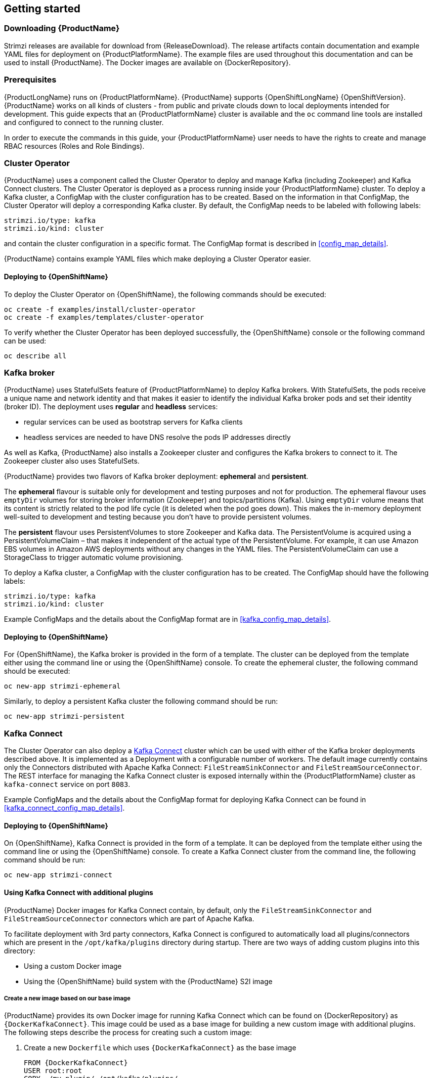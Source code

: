 == Getting started

=== Downloading {ProductName}

Strimzi releases are available for download from {ReleaseDownload}.
The release artifacts contain documentation and example YAML files for deployment on {ProductPlatformName}.
The example files are used throughout this documentation and can be used to install {ProductName}.
The Docker images are available on {DockerRepository}.

=== Prerequisites

{ProductLongName} runs on {ProductPlatformName}.
{ProductName} supports
ifdef::Kubernetes[{KubernetesLongName} {KubernetesVersion} or]
{OpenShiftLongName} {OpenShiftVersion}.
{ProductName} works on all kinds of clusters - from public and private clouds down to local deployments intended for development.
This guide expects that an {ProductPlatformName} cluster is available and the
ifdef::Kubernetes[`kubectl` or]
`oc` command line tools are installed and configured to connect to the running cluster.

ifdef::InstallationAppendix[]
When no existing {ProductPlatformName} cluster is available, `Minikube` or `Minishift` can be used to create a local
cluster. More details can be found in <<installing_kubernetes_and_openshift_cluster>>
endif::InstallationAppendix[]

In order to execute the commands in this guide, your {ProductPlatformName} user needs to have the rights to create and
manage RBAC resources (Roles and Role Bindings).

=== Cluster Operator

{ProductName} uses a component called the Cluster Operator to deploy and manage Kafka (including Zookeeper) and Kafka Connect
clusters. The Cluster Operator is deployed as a process running inside your {ProductPlatformName} cluster. To deploy a
Kafka cluster, a ConfigMap with the cluster configuration has to be created. Based on the information in that ConfigMap,
the Cluster Operator will deploy a corresponding Kafka cluster. By default, the ConfigMap needs to be labeled with
following labels:

[source,yaml]
strimzi.io/type: kafka
strimzi.io/kind: cluster

and contain the cluster configuration in a specific format. The ConfigMap format is described in <<config_map_details>>.

{ProductName} contains example YAML files which make deploying a Cluster Operator easier.

ifdef::Kubernetes[]
==== Deploying to {KubernetesName}

To deploy the Cluster Operator on {KubernetesName}, the following command should be executed:

[source,shell]
kubectl create -f examples/install/cluster-operator

To verify whether the Cluster Operator has been deployed successfully, the {KubernetesName} Dashboard or the following
command can be used:

[source,shell]
kubectl describe all
endif::Kubernetes[]

==== Deploying to {OpenShiftName}

To deploy the Cluster Operator on {OpenShiftName}, the following commands should be executed:

[source,shell]
oc create -f examples/install/cluster-operator
oc create -f examples/templates/cluster-operator

To verify whether the Cluster Operator has been deployed successfully, the {OpenShiftName} console or the following command
can be used:

[source,shell]
oc describe all

=== Kafka broker

{ProductName} uses StatefulSets feature of {ProductPlatformName} to deploy Kafka brokers.
With StatefulSets, the pods receive a unique name and network identity and that makes it easier to identify the
individual Kafka broker pods and set their identity (broker ID). The deployment uses **regular** and **headless**
services:

- regular services can be used as bootstrap servers for Kafka clients
- headless services are needed to have DNS resolve the pods IP addresses directly

As well as Kafka, {ProductName} also installs a Zookeeper cluster and configures the Kafka brokers to connect to it. The
Zookeeper cluster also uses StatefulSets.

{ProductName} provides two flavors of Kafka broker deployment: **ephemeral** and **persistent**.

The **ephemeral** flavour is suitable only for development and testing purposes and not for production. The
ephemeral flavour uses `emptyDir` volumes for storing broker information (Zookeeper) and topics/partitions
(Kafka). Using `emptyDir` volume means that its content is strictly related to the pod life cycle (it is
deleted when the pod goes down). This makes the in-memory deployment well-suited to development and testing because
you don't have to provide persistent volumes.

The **persistent** flavour uses PersistentVolumes to store Zookeeper and Kafka data. The PersistentVolume is
acquired using a PersistentVolumeClaim – that makes it independent of the actual type of the PersistentVolume. For
example, it can use
ifdef::Kubernetes[HostPath volumes on Minikube or]
Amazon EBS volumes in Amazon AWS deployments without any changes in the YAML files. The PersistentVolumeClaim can use
a StorageClass to trigger automatic volume provisioning.

To deploy a Kafka cluster, a ConfigMap with the cluster configuration has to be created. The ConfigMap
should have the following labels:

[source,yaml]
strimzi.io/type: kafka
strimzi.io/kind: cluster

Example ConfigMaps and the details about the ConfigMap format are in <<kafka_config_map_details>>.

ifdef::Kubernetes[]
==== Deploying to {KubernetesName}

To deploy a Kafka broker on {KubernetesName}, the corresponding ConfigMap has to be created. To create the ephemeral
cluster using the provided example ConfigMap, the following command should be executed:

[source,shell]
kubectl apply -f examples/configmaps/cluster-operator/kafka-ephemeral.yaml

Another example ConfigMap is provided for persistent Kafka cluster. To deploy it, the following command should be run:

[source,shell]
kubectl apply -f examples/configmaps/cluster-operator/kafka-persistent.yaml
endif::Kubernetes[]

==== Deploying to {OpenShiftName}

For {OpenShiftName}, the Kafka broker is provided in the form of a template. The cluster can be deployed from the template either
using the command line or using the {OpenShiftName} console. To create the ephemeral cluster, the following command should be
executed:

[source,shell]
oc new-app strimzi-ephemeral

Similarly, to deploy a persistent Kafka cluster the following command should be run:

[source,shell]
oc new-app strimzi-persistent

=== Kafka Connect

The Cluster Operator can also deploy a https://kafka.apache.org/documentation/#connect[Kafka Connect] cluster which
can be used with either of the Kafka broker deployments described above. It is implemented as a Deployment with a
configurable number of workers. The default image currently contains only the Connectors distributed with Apache Kafka
Connect: `FileStreamSinkConnector` and `FileStreamSourceConnector`. The REST interface for managing the Kafka Connect
cluster is exposed internally within the {ProductPlatformName} cluster as `kafka-connect` service on port `8083`.

Example ConfigMaps and the details about the ConfigMap format for deploying Kafka Connect can be found in
<<kafka_connect_config_map_details>>.

ifdef::Kubernetes[]
==== Deploying to {KubernetesName}

To deploy Kafka Connect on {KubernetesName}, the corresponding ConfigMap has to be created. An example ConfigMap can be
created using the following command:

[source,shell]
kubectl apply -f examples/configmaps/cluster-operator/kafka-connect.yaml
endif::Kubernetes[]

==== Deploying to {OpenShiftName}

On {OpenShiftName}, Kafka Connect is provided in the form of a template. It can be deployed from the template either
using the command line or using the {OpenShiftName} console. To create a Kafka Connect cluster from the command line, the following
command should be run:

[source,shell]
oc new-app strimzi-connect

==== Using Kafka Connect with additional plugins

{ProductName} Docker images for Kafka Connect contain, by default, only the `FileStreamSinkConnector` and
`FileStreamSourceConnector` connectors which are part of Apache Kafka.

To facilitate deployment with 3rd party connectors, Kafka Connect is configured to automatically load all
plugins/connectors which are present in the `/opt/kafka/plugins` directory during startup. There are two ways of adding
custom plugins into this directory:

- Using a custom Docker image
- Using the {OpenShiftName} build system with the {ProductName} S2I image

===== Create a new image based on our base image

{ProductName} provides its own Docker image for running Kafka Connect which can be found on {DockerRepository} as
`{DockerKafkaConnect}`. This image could be used as a base image for
building a new custom image with additional plugins. The following steps describe the process for creating such a custom image:

1. Create a new `Dockerfile` which uses `{DockerKafkaConnect}` as the base image
+
[source,Dockerfile,subs="attributes"]
----
FROM {DockerKafkaConnect}
USER root:root
COPY ./my-plugin/ /opt/kafka/plugins/
USER {DockerImageUser}
----
2. Build the Docker image and upload it to the appropriate Docker repository
3. Use the new Docker image in the Kafka Connect deployment:
  - On {OpenShiftName}, the template parameters `IMAGE_REPO_NAME`, `IMAGE_NAME` and `IMAGE_TAG` can be changed to point to the
  new image when the Kafka Connect cluster is being deployed
ifdef::Kubernetes[  - On {KubernetesName}, the Kafka Connect ConfigMap has to be modified to use the new image]

===== Using {OpenShiftName} Build and S2I image

{OpenShiftName} supports https://docs.openshift.org/3.9/dev_guide/builds/index.html[Builds] which can be used together with
the https://docs.openshift.org/3.9/creating_images/s2i.html#creating-images-s2i[Source-to-Image (S2I)] framework to create
new Docker images. {OpenShiftName} Build takes a builder image with S2I support together with source code and/or binaries
provided by the user and uses them to build a new Docker image. The newly created Docker Image will be stored in
{OpenShiftName}'s local Docker repository and can then be used in deployments. {ProductName} provides a Kafka Connect builder
image which can be found on {DockerRepository} as `{DockerKafkaConnectS2I}` with such S2I support. It takes user-provided
binaries (with plugins and connectors) and creates a new Kafka Connect image. This enhanced Kafka Connect image can be
used with our Kafka Connect deployment.

The S2I deployment is again provided as an {OpenShiftName} template. It can be deployed from the template either using the command
line or using the {OpenShiftName} console. To create Kafka Connect S2I cluster from the command line, the following command should
be run:

[source,shell]
oc new-app strimzi-connect-s2i

Once the cluster is deployed, a new Build can be triggered from the command line:

1. A directory with Kafka Connect plugins has to be prepared first. For example:
+
[source,shell]
----
$ tree ./my-plugins/
./my-plugins/
├── debezium-connector-mongodb
│   ├── bson-3.4.2.jar
│   ├── CHANGELOG.md
│   ├── CONTRIBUTE.md
│   ├── COPYRIGHT.txt
│   ├── debezium-connector-mongodb-0.7.1.jar
│   ├── debezium-core-0.7.1.jar
│   ├── LICENSE.txt
│   ├── mongodb-driver-3.4.2.jar
│   ├── mongodb-driver-core-3.4.2.jar
│   └── README.md
├── debezium-connector-mysql
│   ├── CHANGELOG.md
│   ├── CONTRIBUTE.md
│   ├── COPYRIGHT.txt
│   ├── debezium-connector-mysql-0.7.1.jar
│   ├── debezium-core-0.7.1.jar
│   ├── LICENSE.txt
│   ├── mysql-binlog-connector-java-0.13.0.jar
│   ├── mysql-connector-java-5.1.40.jar
│   ├── README.md
│   └── wkb-1.0.2.jar
└── debezium-connector-postgres
    ├── CHANGELOG.md
    ├── CONTRIBUTE.md
    ├── COPYRIGHT.txt
    ├── debezium-connector-postgres-0.7.1.jar
    ├── debezium-core-0.7.1.jar
    ├── LICENSE.txt
    ├── postgresql-42.0.0.jar
    ├── protobuf-java-2.6.1.jar
    └── README.md
----

2. To start a new image build using the prepared directory, the following command has to be run:
+
[source,shell]
oc start-build my-connect-cluster-connect --from-dir ./my-plugins/
+
_The name of the build should be changed according to the cluster name of the deployed Kafka Connect cluster._

3. Once the build is finished, the new image will be used automatically by the Kafka Connect deployment.

=== Topic Operator

{ProductName} uses a component called the Topic Operator to manage topics in the Kafka cluster. The Topic Operator
is deployed as a process running inside a {ProductPlatformName} cluster. To create a new Kafka topic, a ConfigMap
with the related configuration (name, partitions, replication factor, ...) has to be created. Based on the information
in that ConfigMap, the Topic Operator will create a corresponding Kafka topic in the cluster.

Deleting a topic ConfigMap raises the deletion of the corresponding Kafka topic as well.

The Cluster Operator is able to deploy a Topic Operator, which can be configured in the cluster ConfigMap.
Alternatively, it is possible to deploy a Topic Operator manually, rather than having it deployed
by the Cluster Operator.

==== Deploying through the Cluster Operator

To deploy the Topic Operator through the Cluster Operator, its configuration needs to be provided in the cluster
ConfigMap in the `topic-operator-config` field as a JSON string.

For more information on the JSON configuration format see <<topic_operator_json_config>>.

==== Deploying standalone Topic Operator

If you are not going to deploy the Kafka cluster using the Cluster Operator but you already have a Kafka cluster deployed
on {ProductPlatformName}, it could be useful to deploy the Topic Operator using the provided YAML files.
In that case you can still leverage on the Topic Operator features of managing Kafka topics through related ConfigMaps.

ifdef::Kubernetes[]
===== Deploying to {KubernetesName}

To deploy the Topic Operator on {KubernetesName} (not through the Cluster Operator), the following command should be executed:

[source,shell]
kubectl create -f examples/install/topic-operator.yaml

To verify whether the Topic Operator has been deployed successfully, the {KubernetesName} Dashboard or the following
command can be used:

[source,shell]
kubectl describe all
endif::Kubernetes[]

===== Deploying to {OpenShiftName}

To deploy the Topic Operator on {OpenShiftName} (not through the Cluster Operator), the following command should be executed:

[source,shell]
oc create -f examples/install/topic-operator

To verify whether the Topic Operator has been deployed successfully, the {OpenShiftName} console or the following command
can be used:

[source,shell]
oc describe all

==== Topic ConfigMap

When the Topic Operator is deployed by the Cluster Operator it will be configured to watch
for "topic ConfigMaps" which are those with the following labels:

[source,yaml]
strimzi.io/cluster: <cluster-name>
strimzi.io/kind: topic

NOTE: When the Topic Operator is deployed manually the `strimzi.io/cluster` label is not necessary.

The topic ConfigMap contains the topic configuration in a specific format. The ConfigMap format is described in <<topic_config_map_details>>.
